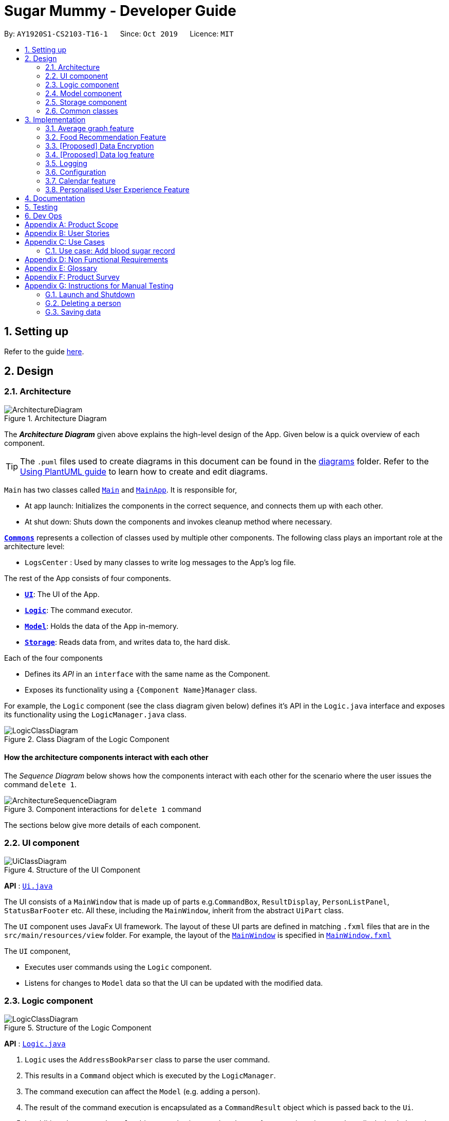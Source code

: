 = Sugar Mummy - Developer Guide
:site-section: DeveloperGuide
:toc:
:toc-title:
:toc-placement: preamble
:sectnums:
:imagesDir: images
:stylesDir: stylesheets
:xrefstyle: full
ifdef::env-github[]
:tip-caption: :bulb:
:note-caption: :information_source:
:warning-caption: :warning:
endif::[]
:repoURL: https://github.com/se-edu/addressbook-level3/tree/master

By: `AY1920S1-CS2103-T16-1`      Since: `Oct 2019`      Licence: `MIT`

== Setting up

Refer to the guide <<SettingUp#, here>>.

== Design

[[Design-Architecture]]
=== Architecture

.Architecture Diagram
image::ArchitectureDiagram.png[]

The *_Architecture Diagram_* given above explains the high-level design of the App. Given below is a quick overview of each component.

[TIP]
The `.puml` files used to create diagrams in this document can be found in the link:{repoURL}/docs/diagrams/[diagrams] folder.
Refer to the <<UsingPlantUml#, Using PlantUML guide>> to learn how to create and edit diagrams.

`Main` has two classes called link:{repoURL}/src/main/java/seedu/address/Main.java[`Main`] and link:{repoURL}/src/main/java/seedu/address/MainApp.java[`MainApp`]. It is responsible for,

* At app launch: Initializes the components in the correct sequence, and connects them up with each other.
* At shut down: Shuts down the components and invokes cleanup method where necessary.

<<Design-Commons,*`Commons`*>> represents a collection of classes used by multiple other components.
The following class plays an important role at the architecture level:

* `LogsCenter` : Used by many classes to write log messages to the App's log file.

The rest of the App consists of four components.

* <<Design-Ui,*`UI`*>>: The UI of the App.
* <<Design-Logic,*`Logic`*>>: The command executor.
* <<Design-Model,*`Model`*>>: Holds the data of the App in-memory.
* <<Design-Storage,*`Storage`*>>: Reads data from, and writes data to, the hard disk.

Each of the four components

* Defines its _API_ in an `interface` with the same name as the Component.
* Exposes its functionality using a `{Component Name}Manager` class.

For example, the `Logic` component (see the class diagram given below) defines it's API in the `Logic.java` interface and exposes its functionality using the `LogicManager.java` class.

.Class Diagram of the Logic Component
image::LogicClassDiagram.png[]

[discrete]
==== How the architecture components interact with each other

The _Sequence Diagram_ below shows how the components interact with each other for the scenario where the user issues the command `delete 1`.

.Component interactions for `delete 1` command
image::ArchitectureSequenceDiagram.png[]

The sections below give more details of each component.

[[Design-Ui]]
=== UI component

.Structure of the UI Component
image::UiClassDiagram.png[]

*API* : link:{repoURL}/src/main/java/seedu/address/ui/Ui.java[`Ui.java`]

The UI consists of a `MainWindow` that is made up of parts e.g.`CommandBox`, `ResultDisplay`, `PersonListPanel`, `StatusBarFooter` etc. All these, including the `MainWindow`, inherit from the abstract `UiPart` class.

The `UI` component uses JavaFx UI framework. The layout of these UI parts are defined in matching `.fxml` files that are in the `src/main/resources/view` folder. For example, the layout of the link:{repoURL}/src/main/java/seedu/address/ui/MainWindow.java[`MainWindow`] is specified in link:{repoURL}/src/main/resources/view/MainWindow.fxml[`MainWindow.fxml`]

The `UI` component,

* Executes user commands using the `Logic` component.
* Listens for changes to `Model` data so that the UI can be updated with the modified data.

[[Design-Logic]]
=== Logic component

[[fig-LogicClassDiagram]]
.Structure of the Logic Component
image::LogicClassDiagram.png[]

*API* :
link:{repoURL}/src/main/java/seedu/address/logic/Logic.java[`Logic.java`]

.  `Logic` uses the `AddressBookParser` class to parse the user command.
.  This results in a `Command` object which is executed by the `LogicManager`.
.  The command execution can affect the `Model` (e.g. adding a person).
.  The result of the command execution is encapsulated as a `CommandResult` object which is passed back to the `Ui`.
.  In addition, the `CommandResult` object can also instruct the `Ui` to perform certain actions, such as displaying help to the user.

Given below is the Sequence Diagram for interactions within the `Logic` component for the `execute("delete 1")` API call.

.Interactions Inside the Logic Component for the `delete 1` Command
image::DeleteSequenceDiagram.png[]

NOTE: The lifeline for `DeleteCommandParser` should end at the destroy marker (X) but due to a limitation of PlantUML, the lifeline reaches the end of diagram.

[[Design-Model]]
=== Model component

.Structure of the Model Component
image::ModelClassDiagram.png[]

*API* : link:{repoURL}/src/main/java/seedu/address/model/Model.java[`Model.java`]

The `Model`,

* stores a `UserPref` object that represents the user's preferences.
* stores the Address Book data.
* exposes an unmodifiable `ObservableList<Person>` that can be 'observed' e.g. the UI can be bound to this list so that the UI automatically updates when the data in the list change.
* does not depend on any of the other three components.

[NOTE]
As a more OOP model, we can store a `Tag` list in `Address Book`, which `Person` can reference. This would allow `Address Book` to only require one `Tag` object per unique `Tag`, instead of each `Person` needing their own `Tag` object. An example of how such a model may look like is given below. +
 +
image:BetterModelClassDiagram.png[]

[[Design-Storage]]
=== Storage component

.Structure of the Storage Component
image::StorageClassDiagram.png[]

*API* : link:{repoURL}/src/main/java/seedu/address/storage/Storage.java[`Storage.java`]

The `Storage` component,

* can save `UserPref` objects in json format and read it back.
* can save the Address Book data in json format and read it back.

[[Design-Commons]]
=== Common classes

Classes used by multiple components are in the `seedu.addressbook.commons` package.

== Implementation

This section describes some noteworthy details on how certain features are implemented.

=== Average graph feature

The average graph shows how the average blood sugar level or weight of users change over time.
Daily, weekly, monthly average are supported.

==== Implementation

The average graph is implemented by `AverageMap` and the average values are stored
internally as `internalAverageMap`. Additionally, it implements the following method:

* `AverageMap#calculateAverage()` - calculates and stores the average values needed by the user.
* `AverageMap#asUnmodifiableObservableMap()` - returns an read only version of `internalAverageMap`.


These operations are exposed in the `Model` interface as `Model#calculateAverageMap()` and
`Model#getAverageMap()` respectively.

Below is an example usage scenario and how average graph is created.

Step 1. The user launches the application for the first time. The `AverageMap` will be
initialized and `internalAverageMap` will be empty.

Step 2. The user enters `average a/daily rt/bloodsugar` in SugarMummy to get daily average blood sugar.
The average command then call for `Model#calculateAverageMap()` which updates the `internalAverageMap` with
new average values.

The following sequence diagram shows how the average operation works:

.Sequence diagram of how average command calculates average values.
image::AverageSequenceDiagram.png[]

NOTE: Step 2a. If the user enters `average a/daily rt/bloodsugar` and there is no data available,
then the command will fail to execute. This step is illustrated in the activity diagram below.

.Activity diagram of user enter an average command.
image::AverageCommandFailureActivityDiagram.png[]

Step 3. `Ui` receives average command result from `LogicManager` and creates a new `AverageGraphPanel`.
It then display the `AverageGraphPanel`.

.Sequence diagram of how `Ui` displays average graph.
image::AverageGraphUiSequenceDiagram.png[]

==== Design Considerations

===== Aspect: Data structure for `internalAverageMap`.

* **Alternative 1 (current choice):** Use `observableMap<LocalDate, Double>` where key is the
time period records are from and value is the average values.
** Pros: Easy to implement.
** Cons: Lower level of abstraction.
* **Alternative 2:** Use `observableList<Average>` where we store each average values in an
`Average` class.
** Pros: Higher level of abstraction.
** Cons: More codes to write.

// tag::recmf[]
=== Food Recommendation Feature
The food recommendation feature externally shows a filtered food list in the form of cards. Internally, it mainly consists of three parts:

* Food Model: holds data for a certain food
* Predicates: indicates the filters that the user wants to apply on partial presentation of the foods
* Unique Food List: holds the collection of all foods

==== Overview
* Internal Data Structure
+
The `UniqueFoodList` is the main model that contains all the foods and interacts with logic and UI. It exposes an
unmodifiable `ObservableList<Food>` that associates the UI display of food recommendations.

image::FoodModelClassDiagram.png[]

* Parsers
** `RecmFoodCommandParser` specifies the filters applied on the food list. Filters are implemented by two `Predicate` and are based on `Flag` and / or `FoodName`.
** `AddFoodCommandParser` specifies and checks each fields of a new input food.

* UI: Two main components are `FoodCard`, which shows the food information, and `FoodFlowPanel`: holds all the cards. It is nested in a `Scrollable` One highlight of the design is the background color usage for food name. Different colors are corresponding to different types of foods.

==== Implementation

The food recommendation mechanism majorly implements the following operations:

* `SugarMummy#recmf()` -- Recommends a list of foods to the user.
* `SugarMummy#sort()` -- Sorts the recommendations in ascending or descending order in terms of food name or calorie, gi, sugar, and fat values.
* `SugarMummy#addfood()` -- Inputs new foods into the database for future recommendations.

These operations are exposed in the `Model` interface as `Model#updateFilteredFoodList()`, `Model#sortFilteredFoodList()`, `Model#addFood()` respectively.

Given below is an example usage scenario and how the food recommendation mechanism behaves at each step.

Step 1. The user launches the application and enter `recmf` Command for the first time and . The `foodlist.json` storage file will be initialized with the pre-loaded food data from `SampleFoodDataUtil`.

Step 2. The user executes `recmf -f -sv` command. `IsWantedTypePredicate` will be applied on the food list to select specified types.

[NOTE]
If no flag is specified, `RecmFoodCommandParser#getParsedFlags()` will return all flags to show to full content of foods.

Step 3. The user executes `recmf fn/Cherry`. Similar to step 2, `FoodNameContainsKeywordPredicate` will be applied.

Step 4. The user executes `recmf sort/calorie`.

[NOTE]
Collectively, Step 2 to 4 have similar underlying logic implementation and Ui updates. The whole food list wil be iterated through to get a filter or reordered food list.

Step 5. The user feels the database is insufficient and wants to add a new food by executing `addfood (FOOD INFO)`. The `foodlist.json` storage file will be immediately updated if the execution is successful.

* The following sequence diagram shows how the typical food recommendation operation works: `recmf -f fn/Cherry`

image::RecmFoodSequenceDiagram.png[]

[NOTE]
The lifeline for `RecmFoodCommand` should end at the destroy marker (X) but due to a limitation of PlantUML, the lifeline reaches the end of diagram.

* The following activity diagram summarizes what happens when a user executes `addfood` command.

image::AddFoodActivityDiagram.png[]

==== Design Considerations

===== Aspect: How recommendations are presented to user

* **Alternative 1 (current choice):** Shows the user a pane of cards. Different types are indicated by the different background colors of the food names.
** Pros: Easy to implement.
** Cons:
* **Alternative 2:** Use several scrollable horizontal list views to hold different food type.
** Pros:
*** The content is more organized and the user does not need to specify food types in the filter.
*** The food card for different food types can be more targeted. For example, for most proteins, the sugar and gi of value 0 can be omitted while protein values can be added.
** Cons: The operations targeting at the whole list, such as filtering based on food names, need to be applied repeatedly for each food list.

===== Aspect: Data structure to support the recmf command

* **Alternative 1 (current choice):** Use a list to store all the foods
** Pros: The logic can be easily understood.
** Cons:
* **Alternative 2:** Use a map that maps different food types to corresponding food list
** Pros:
** Cons:

===== Aspect: New food data input from user

* **Alternative 1 (current choice):** Require inputs for all fields (e.g. calorie, gi...).
** Pros: It is easy for data manipulation. Specifically, this prevents some foods from permanently having empty fields. Additionally, this may further hinder the data usage for data analysis.
** Cons: Some data may not be currently available while the user still to want to record a new food by simply inputting the food name.
* **Alternative 2: ** Allow temporarily empty fields and use a separate list to hold such incomplete inputs.
** Pros: This provides the user with more freedom and flexibility of entering data.
** Cons: Every change or manipulation on food data needs to be applied on two lists. Transferring data from one list to the other may also be error-prone.

// tag::dataencryption[]

=== [Proposed] Data Encryption

==== Future Development Direction

** Larger database for food recommendations
To increase the usability of food recommendations, it is suggested to have more food data at the beginning instead of depending on user inputs. Ideally, the recommendation data can be connected to online database for dynamic updates while can have local storage for offline operations.

** Diet records and analysis
The current food models can be utilized to help record daily diets. This would allow the user to have an overview of his food consuming statistics. Therefore, some suggestions can be proposed to help diabetes users regulate and plan their diets.
// end::recmf[]

//tag::datalogDG[]
=== [Proposed] Data log feature
==== Proposed Implementation
The multi-record data logging mechanism is facilitated by a new Record package containing  BloodSugar and Bmi classes that extend an abstract Record class. Add, list and delete command classes and parsers are modified to accommodate multiple record types. Multi-record data is stored internally as a recordList where members are Records.

It implements the following operations:
* `Model#addRecord()` — Adds a record to the record list. 
* `Model#deleteRecord()` — Deletes a record from the record list. 
* `Model#getUniqueRecordListObject()` — Retrieves all records in record list. 
These operations are exposed in the `Model` interface as `Model#addRecord()`, `Model#deleteRecord()` and `Model#getUniqueRecordListObject()` respectively.
Given below is an example usage scenario and how the data log feature behaves at each step.
Step 1. The user launches the application for the first time. If `recordList.json` is not found in `/data`, a `recordList.json` will be produced from `SampleRecordDataUtil#getSampleRecords()`. Otherwise, the recordList will be loaded from `recordList.json` using `UniqueRecordList#setRecord(<List>)` and checked for inconsistencies e.g. missing fields, invalid fields. If invalid fields or missing consequential fields that must be used (e.g. `BloodSugar`’s `Concentration` field is consequential while its `Height` and `Weight` fields are not) are detected, an Exception is thrown and `recordList.json` start from scratch. Otherwise, inconsequential fields will be automatically repopulated on saving to the `recordList.json` in any command.

Step 2. The user executes list command to list all records. `Model#getUniqueRecordListObject()` is called and `DisplayPaneType` is set to LIST. `MainDisplayPane#get()` determines the type of window to show based on `DisplayPaneType`. A new `RecordListPanel` is created and populates each `ListViewCell` with `BloodSugarRecordCard` and `BmiRecordCard`. Data used to populate the `RecordCards` is passed in through `RecordListPanel`’s constructor, as an `ObservableList` containing `BloodSugar` and `Bmi` objects.

Step 3. The user executes `add rt/BMI h/1 w/1 dt/2019-09-09 12:12` command to create a `Bmi` record with height 1, weight 1 at date 2019-09-09 and time 12:12. The add command is first parsed by `AddressBookParser` then parsed by `AddCommandParser`. In `AddCommandParser`, we first parse for standard `Record`-class-level field like `DateTime` before parsing for the relevant `Bmi`-related CLI-arguments defined in `CliSyntax`. Individual field parsing is done inside `ParserUtil`. Either a complete `BloodSugar` or `Bmi` Object is returned otherwise a `ParseException` will be thrown. Note that `BloodSugar` and `Bmi` Objects are `Record` Objects. In `AddCommand`, this `Record` Object is first checked against the model whether the model contains such a `Record` (defined as same date time in `Record.java`). If there is no duplicate, it is added to the `Model#addRecord()` in turn calling `ModelManager#addRecord()` to call `add()` operation on the list. We reuse similar code to step 2 to display the result of the add.

image::AddSequenceDiagram.png[]

Step 4. The user now decides that adding the record was a mistake, and decides to delete that record. The delete command is first parsed by `AddressBookParser` then parsed by `DeleteCommandParser`. In `DeleteCommandParser`, we use `ParseUtil` to check whether the index is a positive number, otherwise a `ParseException` will be thrown. `DeleteCommand` receives the positive index and checks whether the positive index indexes a record. `DeleteCommand` will call `Model#deleteRecord()`, which will call `Model#deleteRecord()` and call `ModelManager#deleteRecord()` performing a `remove()` operation on the list.

Step 5. After command has executed in `LogicManager`, we attempt to write the recordList in memory to `recordList.json` on disk using `Storage#saveRecordList()`. The command result is returned to `MainWindow` which calls `MainDisplayPane` in step 2 using `MainWindow#switchToMainDisplayPane()`. This lists out the updated record list in the UI (step 2).


==== Design Considerations
==== Aspect: Commands and parsers implementation
* **Alternative 1 (current choice):** Parse for new record type X within existing add, list, delete commands and their parsers
** Pros: Easy to implement as long as record type X inherits from Record. AddCommand, ListCommand and DeleteCommand classes remain very similar to their original implementations. 
** Cons: Harder to debug when parsing fails because XCommandParser classes are responsible for checking for presence of multiple fields of multiple record types. Parsing may become complicated if the order of parsing fields becomes important. 
* **Alternative 2:** Create separate AddX, ListX, DeleteX, AddXParser, ListXParser, DeleteXParser for each new record type X introduced
** Pros: Each parser is responsible for parsing only record type X’s fields. This narrows down the scope of debugging should parsing fail. 
** Cons: Accommodating a new record type involves creating at least 6 additional classes just for operations on data classes. Data classes required to represent the data include: Bmi class with Height and Weight class. 

==== Aspect: Data Structure for managing multiple record types
* **Alternative 1 (current choice):** Use a single list to store multiple record types.

** Pros: Easy for new Computer Science student undergraduates to understand, who are likely to be the new incoming developers of our project. Simpler to implement.

** Cons: Must conduct type checks when retrieving from list. When a new record type is added, all type checks in different places must be updated. 
* **Alternative 2:** Use separate lists to store different record types.
** Pros: Do not need to perform type checks when retrieving from list. 
** Cons: Listing all records together becomes difficult, must build a new list from all separate lists. Each class must reference a different kind of list.
//end::datalogDG[]

=== Logging

We are using `java.util.logging` package for logging. The `LogsCenter` class is used to manage the logging levels and logging destinations.

* The logging level can be controlled using the `logLevel` setting in the configuration file (See <<Implementation-Configuration>>)
* The `Logger` for a class can be obtained using `LogsCenter.getLogger(Class)` which will log messages according to the specified logging level
* Currently log messages are output through: `Console` and to a `.log` file.

*Logging Levels*

* `SEVERE` : Critical problem detected which may possibly cause the termination of the application
* `WARNING` : Can continue, but with caution
* `INFO` : Information showing the noteworthy actions by the App
* `FINE` : Details that is not usually noteworthy but may be useful in debugging e.g. print the actual list instead of just its size

[[Implementation-Configuration]]
=== Configuration

Certain properties of the application can be controlled (e.g user prefs file location, logging level) through the configuration file (default: `config.json`).

=== Calendar feature
==== Implementation

The calendar feature works along with a scheduler. Calendar stores internally a `calendarEntries` list and a `pastReminders` list.
Calendar entries consists of reminders and events. Past reminders list is dynamically determined by time and all reminders in this
list is shown to the user. The scheduler acts as a wrapper for the Java ScheduledExecutorService, which updates past reminder list at specific time.
See the class diagram below for calendar related classes.

image:CalendarClassDiagram.png[width=75%]

The following activity diagram shows how event command and scheduler works:

image:CalendarActivityDiagram.png[width=90%]

It implements the following operations:

* 'Calendar#addCalendarEntry' -- Adds a new calendar entry to the calendar.
* 'Calendar#addPastReminder' -- Adds a reminder to the past reminders list.
* 'Calendar#getCalendarEntryList' -- Gets a list of calendar entries.
* 'Calendar#getPastReminderList' -- Gets a list of past reminders.
* 'Calendar#schedule' -- Schedules a series of upcoming reminders.

These operations are exposed in the `Model` interface as `Model#addCalendarEntry()`, `Model#addPastReminder()`,
 `Model#getFilteredCalendarEntryList()`, `Model#getPastReminderList` and `Model#schedule` respectively.

Given below is an example usage scenario and how the calendar behaves at each step.

Step 1. The user launches the application for the first time on Dec 14 2019 09:00(local time). The `Calendar` will be initialized with the initial calendar state, which includes an empty calendar
entry list and an empty past reminder list.

Step 2. The user executes `reminder d/insulin injection dt/2019-12-14 17:30 r/daily` command to add a new reminder of 'insulin inject' at 17:30 every day. The `reminder` command calls `Model#addCalendarEntry()`,
causing the modified state of the calendar after the reminder command executes to be saved in the `calendarEntries` list. Subsequently, it calls `Model#schedule()` which forces the scheduler to update the upcoming
reminders.

Step 3. The user executes `event d/meeting dt/2019-12-14 14:30 tp/00:30` command to add an new event with an auto reminder scheduled 30 minutes
before the event. It calls `Model#addCalendarEntry()`, causing a new event as well as a new reminder saved in the `calendarEntries` list. Subsequently, it calls `Model#schedule()` which forces the scheduler to
update the upcoming reminders.

[NOTE]
If an event or reminder command fails its execution, it will not call `Model#addCalendarEntry()`, so the calendar state will not be saved into the `calendarEntryList`.

Step 4. At 14:00, a scheduled task is executed to call `Model#addPastReminder()` and it adds the dinner event reminder to the `pastReminders` list.

Step 5. At 17:30, a scheduled task is executed to call `Model#addPastReminder()` and it adds the dinner event reminder to the `pastReminders` list.

The following sequence diagram shows how a single `reminder` command works:
image:CalendarSequenceDiagram.png[]

==== Design Considerations

===== Aspect: How scheduler updates upcoming reminders

* **Alternative 1 (current choice):** Cancels all scheduled reminders and reschedule according to the updated reminder entries.
** Pros: Easy to implement.
** Cons: May have performance issues in terms of time.
* **Alternative 2:** Updates scheduled reminders according to the newly added reminder.
** Pros: Will has less repeated work.
** Cons: More work to do on deciding which tasks to cancel.

===== Aspect: Period of updating scheduler.

* **Alternative 1 (current choice):** Updates scheduler at 23:59(local time) every day.
** Pros: Easy to implement.
** Cons: May have a large number of scheduled tasks which will not be executed before the applicaion is closed.
* **Alternative 2:** Updates scheduler every hour.
** Pros: More flexible scheduling without concerning date and less scheduled tasks.
** Cons: May cause overhead due to frequently updating.

=== Personalised User Experience Feature

To personalise the diabetic user’s the experience in using the SugarMummy app, several sub-features are used,
including:

* Addition, editing and clearing of the user’s biography
* Customisation of font and `background` colour, with the ability to set as `background` image for `background` as well.
* Display of motivational quotes for the user (initialisation phase; in progress)
* `Achievements` to be shown to the user upon achieving a milestone.

==== Overview
* The `User` class is used to represent a diabetic user. A diabetic user is composed of the `Name`, `ProfileDesc`,
`DisplayPicPath`, `Nric`, `Gender`, `Phone`, `MedicalCondition`, `Address`, `Goal` and `OtherBioInfo` classes.
* A `User` is currently defined to be able to have more than one `Phone`, `MedicalCondition` and `Goal`. As such,
these classes inherit the `ListableField` Interface.
* The structure of a `User` and its interactions are shown as follows:

image::UserModelClassDiagram.png[]


* A `User` implements `ListableField` by storing them in a java `List`.
* A `User` that is created is added to a `UserList`. Although not more than one `User` can be added in current versions
so as to enhance personalisation for the, future developers may decide to repurpose the app to allow more users, and
their corresponding biographies represented by the `bio` fields, to the `UserList`.
* Other personalisation features such as `fontcolour`, `background` and `achievements` are currently represented by
independent classes `Colour`, `Background` and `Achievement` respectively on their own, representing the model as their
name describes.
* The `Colour` feature allows for either enumeration of colour names or hexadecimal colour codes to be used to set
colour. `Background` is associated to `Colour` as an argument for `Background` could simply be a colour. It depends on
the static method isValid`Colour`(String test) method to determine if it’s argument is a `Colour`
* The `AddBioParser` and `EditBioParser` is currently used to parse command arguments given by the user and allows
adding of specific biography fields, whereas the `FontColour` and `Background` parsers are used to parse arguments for
other personalisation features for font colours and `background` respectively.
* The `Ui` for personalisation is separated into distinct parts. `User`’s biography information and achievements page
are components on their own in the `Ui`’s `MainDisplayPane` – switched when required, whereas `background` and
`fontcolour` do not have a designated `Ui` window, but instead changes the attributes for the entire application by
modifying the CSS file used itself.
* All command words in this program, not restricted to this feature alone, are not case sensitive and implemented under
`SugarMummyParser`.

==== Implementation
===== Biography
The biography feature is supported by the `addbio`, `editbio` and `clrbio` commands. Each command adheres to the main
flow of information used by this application. In other words, when a command is received, the command is first parsed
by `SugarMummyParser`, and to individual parsers where required, before return a `Command` object. The `Command` object
is then executed by `Logic`, during which it updates `Model`, and after which Storage is updated `Logic`, before the
feedback from the ``CommandResult`` returned by the `Command` object is shown to the user back at the `Ui`.

* The following are possible scenarios for each of the following types of command words.

** Scenario 1: User keys in `addbio n/testMinimal p/91234567 e/81234567 /testMedicalCondition`
** Scenario 2: User keys in `editbio p/2/91234567`
** Scenario 3: User keys in `bio`
** Scenario 4: User keys in `clrbio`

* In all scenarios, `SugarMummyParser` responds to the command word via a series of switch cases. As mentioned above,
`addbio` and `editbio` will AddCommandParser and `EditCommandParser` respectively.

* A key difference between the parsers for `addbio` and `editbio` is that the former requires `Name`, `ContactNumber`,
`EmergencyContact`, and `MedicalCondition` to be compulsory whereas `editbio` requires at least one argument denoting
the `User`’s biography field to be changed. Furthermore, `EditCommandParser` determines whether or not subarguments for
fields of `ListableField` type contain the format `INDEX/`, denoting the particular number in the list to be changed.
* `CommandParser` then  returns an `AddBioCommand` object that stores the `User` to be created. `EditCommandParser` on
the other hand creates an `EditBioCommand` object that stores an `EditedUserDescription` containing information on which
fields are edited to be edited. A `List` of `HashMaps` that maps indexes to `ListableField`s is usedin
`EditedUserDescription` to denote changes to be made within each `ListableField`. When executed by `Logic` afterwards,
the `AddBioCommand` creates the `User` to be stored in model whereas the `EditBioCommand` creates a new `User` based on
information in `EditedUserDescription`. A `UserList` is used in the `Model` to store Users. At any point of time when a
user attempts to access biography information, `Logic` accesses the `UserList` from `Model` to display information. In
order to be able to display the same information upon startup, `Logic` saves this `UserList` to the storage after
execution of each command.
* For the `bio` and `clrbio` commands, the implementations are relatively more straightforward. A BioCommand returned by
`SugarMummyParser` simply overrides the `getDisplayPaneType()` of the `Command` object (that each `Command` object
contains) so that back at `Ui`, `Ui` knows to display the `BioPane` of the `Ui` in the `MainDisplayPane` part of the
window. This is also done for all other biography-related commands so after each biography-related command, the
`BioPane` is displayed.  A `DisplayPane` is stored in the form of an enumeration as the type of display would be
predefined to all it’s accessors. The `ClearBioCommand` simply clears the `UserList` stored in the model upon execution.
* In the cases of `bio` and `clrbio` commands, `SugarMummyParser` requires non-null arguments just as it does for other
single-word commands such as `exit`.
* Each `Command` returns a ``CommandResult`` to logic containing feedback to be displayed to the user. Any exception
that is thrown to the user is caught back at `Ui` `Ui`. Feedback is displayed to the user using the `ResultsDisplayPane`.
The display of user biography is implemented using JavaFX `TableView`. If the `DisplayPicPath` of a `User` is unchanged,
the `Ui` does not reload the image, so as to optimise performance of the program. If an entire pane is left unchanged,
the pane is not reloaded, even upon execution of commands that are used to display the pane, unless explicitly indicated
in the `getNewPaneIsToBeCreated()` method of the. `Command`. Caching is implemented using a `HashMap` that maps
`DisplayPane` enumerations to the corresponding `UiPart` representing the respective pane.
* An illustration of how the information flows for the `editbio` command (Scenario 2) is shown as follows:

image::EditBioSequenceDiagram.png[]

* The rest of the biography commands follow a similar logic, with key differences in the parser and command steps as
described above.  Validation within parsers are done via the `ParserUtil` class.

===== Aesthetics
The aesthetics aspects of the application help to support the feature of personalised user experience and are
implemented using the command words “`fontcolour`” and “`background`” respectively.

* Possible valid usages are as follows:
** Scenario 1: User keys in `fontcolour`
** Scenario 2: User keys in `fontcolour white`
** Scenario 3: User keys in `fontcolour #FFFF00`
** Scenario 4: User keys in `bg`
** Scenario 5: User keys in `bg #000000`
** Scenario 6: User keys in `bg blue`
** Scenario 7: User keys in `bg /Users/John/displayPicture.jpg s/cover`
** Scenario 8: User keys in `bg r/no-repeat`

* As mentioned above, `Colour` and `Background` are independent classes, and `Colour` makes use of enumerations of
colour codes and colour names to determine validity of the colours.
* Upon receival of the command “`fontcolour`”, if `fontcolour` has no arguments (checked by `FontColourParser`), a new
`FontColourCommand` with no arguments is returned, and upon execution return a `CommandResult` that shows the existing
font used via access of `Model` (logic is similar to the ones for biography) Otherwise if arguments are received,
validity of the arguments is checked against, and if the colour is a valid `Colour`, it is set in `Model` and saved to
Storage. `FontColourCommand` overrides the `getDisplayPane()` to return the `DisplayPane.COLOUR` enumeration. i.e. the
`MainDisplayPane` is unchanged in `Ui`, and only font colours change.
* `Background` on the other hand, checks for additional possible arguments. First of all, as observed in Scenarios 6
and 7, an argument could either represent a `Colour` or a path leading to an image to be used to set the background
picture (this is similar to the `DisplayPicPath` of `bio` field). Thus, `BackgroundParser` first determines if the
argument received is a colour. If so it returns a `BackgroundCommand` storing a `Background` that has a `background`
colour attribute. Otherwise, it checks, via `ParserUtil` , whether or not the argument before valid prefixes (preamble)
is a valid file path. If so, a `Background` that has a `backgroundPicPath` attribute is used to create the
`BackgroundCommand`. Otherwise a parse exception is returned. Possible arguments that a `background` command can have
include the size and repeat feature, corresponding to CSS `background` attributes. In current versions of the program,
the program allows for fixed constants of this features to be used, that are stored in `Background`ImageArgs class and
used by the `Background` model for validation. `Background``Command` overrides the `getDisplayPane()` to return
`DisplayPane.BACKGROUND` enumeration. i.e. the `MainDisplayPane` is unchanged in `Ui`, and only the `background`
changes. Similar to font colour, the command word on its own simply displays to the user current `background` settings.

* An illustration of the logic for handling a `background` command is shown as follows:

image::BackgroundActivityDiagram.png[]

* For both `fontcolour` and `background` commands, the StyleManager class of `Ui` is used to set the user’s intention of
`fontcolour` and `background` (if parsing is successful). The way StyleManager sets the `background` is by making a copy
of the existing StyleSheet used, modifying the required fields and setting it to the StyleSheets of the scene, internally.
* Perhaps an interesting area of the `Colour` and `Background` commands in more recent updates would include
implementation using command composition.
* The driving factor that fueled this is the need to ensure the `Fontcolour` and `Background` do not have colours that are
too similar (or otherwise the text could get difficult or impossible to see).
* This above-mentioned checking was implemented by Summing square of the differences in red, green and blue channels'
values between the `Colour` of the `Fontcolour` and `Background`.
* How then a `Colour` for a `Background` with an image instead of a `Colour` is determined would be by extracting the
`Colour` that appears the most often using the `ImageTester` class.
* An issue that arose in checking for colour differences would be addressing the situation when the user intends to make
changes to a `Fontcolour` that clashes with the `Background` if changed. Take for example a change in `fontcolour`
intended to be changed from white to black, with a background that is curently _already_ black. The system would not have
allowed changes of the text from white to black because of the background's black colour and would have suggested to
change the background first. The background is required to be changed to something much lighter so that the background can
be set to black. However, if the background cannot be changed to something that is lighter than it's current colour but
yet dark enough not to clash with the current background colour, then the user could find it hard to switch to the new
colours without going through a series of specific steps that would not cause colour clash.
* Command composition allows the `background` and `fontcolour` commands to be combined such that the user is able to
set both the `background` and `fontcolour` simultaneously, and as such colour comparison is made solely between the
new colours entered rather than any of the current colours.
* How it works is that `BackgroundParser` parses for `fontcolour/` and its arguments while `FontColourParser` parses for
`bg/` and its arguments. Any of these prefixes observed will result in the Parser generating a `FontColourCommand` and
\`BackgroundColourCommand` respectively. `BackgroundParser` then returns a `BackgroundColourCommand` that has a
`FontColourCommand` _stored_ in it and vice versa. When `Logic` executes `BackgroundCommand`, for instance,
`BackgroundCommand` executes the `FontColourCommand` stored in it as well. The necessary adjustments are made to model
accordingly and the feedback to users from both commands will be returned to the user.
* The idea of a command running another command allows commands such as `bg black fontcolour/red` to be entered by the
user. Modified methods in the `ArgumentMultimap` class of the `logic` package also allows the program to ensure that
the user does not entert multiple arguments of the same type at once eg. disallowing `bg black fontcolour/red
fontcolor/yellow`.

===== Achievements

* A diabetic user’s `Achievements` is supported by the `achvm` command, that displays the list of user’s achievements.
Similar to how `bio` is implemented, `SugarMummyParser` returns an `AchievementsCommand` that overrides the
`getDisplayPane()` method to return  `DisplayPane.ACHVM` – such that `Ui` of `Ui` sets the children of the
`MainDisplayPane` node to be the `AchievementsPane`. Each `Achievement` is represented using an `ImageView` in JavaFX
`TilePane` so that all images are of the same size.
* An `Achievement` is implemented as an abstract class in the `Model` package. Each achievement contains attributes that
define the `Achievement` such as its `title` and `description` which specifies the requirements needed to attain it.
A significant attribute of the `Achievement` class is it's three states - `Achieved`, `Yet to Achieve` and `Previously
Achieved`. Another would be the `level` of the achievement (eg. `Bronze`, `Silver`, `Gold` etc.)
* Current `Achievement` objects have `recordType` `Bmi` and `BloodSugar`, with corresponding interfaces that represent
the `Achievement` for its `RecordType`. Specific classes inherit the `Bmi` and `BloodSugar` interfaces while extending
the `Achievement` abstract class to specify defining attributes and methods.
* When the program starts, an `AchievementsMap` containing the list of all `Achievement` objects that the program has is
created in the `model` of the program. All `Achievement` objects are initially all at the state of `Yet to Achieve`.
Thereafter, the `AchievementStateProcessor` class is called, which iterates through the list of all `Record` elements
stored in `model`.
* For each `RecordType` and `Level` of `Achievement`, the `AchievementStateProcessor` class checks whether the records
fulfils the requirements for a predefined number of consecutive days. Requirements are in turn termined by the
`MAXIMUM` and `MINIMUM` values stored in the interfaces of the `Achievement` class. State changes are made to the
`Achievement` class if requirements are fulfilled (eg. if the number of requirements of a `RecordType` for `Gold` are met,
then the `Achievement` of `level` `Gold` and of that particular `RecordType` would have it's state updated to reflect
that change. This is accomplised using methods such as the `promote` and `demote` in the `AchievementStateProcessor`).
* In order to determine whether requirements are fulfilled, interaction with not only the `RecordType` is implemented,
but also the methods of the `Average` feature (to obtain daily averages of record types before comparing them).
* A notable aspect of the implementation is the reversal of `level` from high to low level. This is such that if a
higher-level `Achievement` has been achieved, lower levels of achievement would also have been attained. In such cases,
the program automatically sets lower levels of `Achievement` to be achieved without having to iterate through the rest
of the `Record` elements in the `RecordList`.
* Thereafter, for each addition and removal of `Record` elements, the same process described above is used to update the
`AchievementsMap`, that maps `RecordType` to an `AchievementsList` of `Achievement` elements.
* When the `achvm` command is received by the program, this `AchievementsMap` is simply retrieved from `Model` to
`Logic`and the corresponding images representing the `Achievement` objects in the list, with their `State` values,
and attributes are presented to the user via the `MainDisplayPane` of the `MainWindow`.
* If the `AchievementsList` happens to be unchanged since the last time the pane is loaded in the same session, the pane
is not reload so as to optimise performance of the program and minimise unnecessary access and loading of images.

===== Motivation

* Motivational aspects of the application are supported using motivational quotes.
* Each motivational quote exists as a `String` in an unmodifiable `List` of tthe class `MotivationalQuotes`.
* The `List` of quotes (collated from different sources but modified to have the same formats) are initialised to be part
of the `model` when the program first starts up.
* Upon initialisation of the program, the `MotivationalQuotesLabel.fxml` file is referenced via its corresponding class.
* Retrieval of the `List` of motivational quotes is done via `Logic` which accesses the `List` of motivational quotes in
`ModelManager`.
* A quote is randomly selected and then displayed to the user via the program's user interface.

==== Design Considerations

===== Number of Users
* It could be argued that multiple user support is not required and thus a `UserList` should not be used to store data.
However, the intention is to leave it open to future developers to decide on whether to include multiple user support
for the application, as the choice of a fully personalised experience for diabetic patients versus functionality for
multiple users (having diabetes and using the same app), as well as the possibilities of such scenarios are debatable.
Furthermore, our user stories appear to suggest the desire for a more personalised application.
* In the strict case of single-user support that leaves the app less open to such modification, the alternative would be
to simply implement and store the `User` in `Model`, rather than the `UserList`.

===== `Background` Sub-Argument Values
* The use of `enum` is a possibility to implement `static final background` sub-argument values (eg, `auto` of attribute
`background` size). However considerations that eventually led against this idea included the possibility of values that
are not in proper `String` format that may not be able to be directly enumerated (leading to the required use of
additional lengthy switch cases). Additionally other `background` fields may be added by future developers  and it would
be more concise to have them all in a single class rather than as separate enumerations.

===== `Command` Classification
* It is possible to separate the commands for  `fontcolour` and `background` into different commands (eg. addfontcolour,
editfontcolour, showfontcolour, `clrfontcolour`). However, this is likely unnecessary as this will not only require the
end user to type more words, but also introduce redundancy (eg. ``clrfontcolour`` could simply be `fontcolour` black and
this is not hard to achieve the same effects as `clrfontcolour`, which also adds a restrictive definition on what the
default colour to the user upon clearing settings should be).

===== Modification of Application Style Dynamically
* An alternative idea to achieving font colours and backgrounds throughout the entire app was to visit each child node
recursively and set the colours and backgrounds if the nodes are of specific instances with these attributes (eg.
`Label` which has textfill attribute). However this idea was quickly aborted as the `TableView` implemented only renders
headers after the scene has been set and to include such a case in thet recursive solution adds significant complexity
to the program on top of the possibility of severely breaking abstraction.

===== Use of `Label` instead of `TextArea` Nodes
* The `ResultDisplay` was originally implanted as a `TextArea` but was eventually replaced with a `Label` which achieves
similarly results. The reasoning for this change was the inability to or difficulty in setting the `background` of
`TextArea`, even via CSS. A `Label` serves as a perfect alternative since in the case both are non-editable to the user.

===== Restricting User Modification of Motivational Quotes
* The user is specifically designed to have no access in modifying the list as that would not only have taken away the
element of surprise but defeat the purpose of motivating the user one step at a time.
* Additionally, no additional commands for switching quotes are implemented as the user may simply restart the
application to generate a new `MotivationalQuote` out of the 600+ that are currently available.
* Future developers may decide to add more quotes, or implement the capability for users to add or modify them, but at
the moment we believe modification would be unnecessary as user-defined fields may also be achieved via other existing
features such as those in the biography. A user may furthermore add to quotes that may turn out to be discouraging
without knowing it, or accidentally delete quotes from the list unintentionally, making the user experience of the
feature much less deterministic.
* Daily motivational quotes were replaced with motivational quotes that change every time the application is restarted
as not only does it increase ease of testability, but also allows the user to encounter something different each time
the application is opened. Given the minimal ability intended for the user to modify the quotes, it is perhaps
important that a user who may not like what he is seeing on screen, or simply wishes to see something different. does
not have to wait till the end of the day in order for a change in quote to be observed.

==== Achievement Measures and Criteria
* It was difficult to define what a user needs to 'achieve' before he or she gets an achievement.
* The basic idea was to allow for different achievement levels which was eventually implemented. However, marking of the
boundaries of when a user attains an `Achievement` was debatable and could still be amongst developers.
* An initial consideration was to award users achievements based on the average of the data in their health records.
In other words, take the average of all data within a specific time period and award the achievement if the data within
that time period matches the requirement. However a major flaw with this idea was how users would eventually be able to
'cheat' - by minimising the number of days during which records are entered, and only recording data when results are
desirable. The other issue was the duration during which the average was determined. Suppose an achievement may be
attained by the user upon meeting requirements based on data over a year on _average_. This means that a user could
enter a record that meets the requirements in year 1, and then one year later enter another record that meets the
requirements. By this definition of achievements, the user could have received the achievement even though the records
may not have met requirements for the majority of year (especially for records that were not keyed in).
* Thus, user's achievements were defined by the actual duration during which they met requirements, and furthermore
for _consecutive_ number of days. i.e. streak
* This ensures that the user is incentivised not only to achieve good records (and in the process improve his or her
health), but also acquire a good habit of keying in and storing records.

==== Saving of user's preferred themes: `[coming in v2.0]`

This feature has not currently been implemented, but could possibly be implemented using the
`StyleManager` class, which processes users' `background` and `fontColour`. A list could be used to save an
archive of users' preferred themes during that session. Adding, editing and deletion could be accomplished using `List`
methods. A `HashMap` could also be used such that the user can self-define names for each of the themes. A variable
would serve as a current pointer to determine the current theme the user is using. A change in theme could be achieved
by updating the pointer and / or the `HashMap`, if any is implemented. If the user does not have any themes,
then default aesthetics would be loaded, or if there is at least one saved settings (as there is in this current version
of the application), the users' preferences' in those settings would be loaded. Upon termination of the program, the
contents of the list could be saved to a JsonStorage file.

==== Displaying of cartoon avatar that represents the user: `[coming in v2.0]`

This feature has yet to be implemented but could possibly be implemented using a class / method that interacts with the
user's `RecordList`. A larger BMI of the user could be represented by a figure with a wider profile while a smaller BMI
could lead to the avatar being represented otherwise. Users could also have the option to enable and disable this feature.
This dynamically changing avatar could be achieved by combining shapes that change according to the values in `ReordList`,
or by using an existing library that allows for this.

==== Follow up on user's goals: `[coming in v2.0]`

This feature has yet to be implemented but could possibly be implemented by first parsing the input which the user has
entered for the Goals field. If recognised in the correct format, the program can automatically store the recognised
fields in an array and Json file. As the days progress, the program automatically checks on the user's progress by
analysing data in the user's `RecordList, and gives timely feedback to the user by using the `LocalDate` java class to
check how close users are to the goal as well as encourage them to set more realistic targets as time passes by. For
instance, the program may display a new alert-box like window via the `UI` indicating to user 'good job' for perhaps
being 'halfway there' in attaining set goals. This feature may also implement some methods from the `Reminder`feature so
a goal can be automatically be reminded about at specific time intervals as desired by the user.

== Documentation

Refer to the guide <<Documentation#, here>>.

== Testing

Refer to the guide <<Testing#, here>>.

== Dev Ops

Refer to the guide <<DevOps#, here>>.

//tag::productScope[]
[appendix]
== Product Scope

*Target user profile*:

* diagnosed with type 2 diabetes
* consults a professional health practitioner
* has a need to manage a significant number of health-related records and tasks
* is diligent in immediately recording events but subsequently forgets events
* wants to gain a deeper understanding of his/her condition
* is struggling with obesity and lack of sleep
* is motivated by challenges
* enjoys a personalised experience
* needs to know his/her effectiveness in managing diabetes at a glance
* prefer desktop apps over other types
* can type fast
* reads and writes competently in English
* prefers typing over mouse input
* is reasonably comfortable using CLI apps

*Value proposition*: convenient all-in-one app for effectively managing diabetes that is faster than a typical mouse/GUI driven app
//end::productScope[]

[appendix]
== User Stories

Priorities: High (must have) - `* * \*`, Medium (nice to have) - `* \*`, Low (unlikely to have) - `*`

[width="90%",cols="20%,<25%,<25%,<30%",options="header",]
|=======================================================================
|Priority |As a ... |I want to ... |So that I can...
|`* * *` |diabetic patient who has different options on medical care |know exactly how much I am spending on medication
and consultation |know which hospitals to seek medical care from

|`* * *` |very busy diabetic |use a flexible calendar system that can account for updates | easily make changes to
appointments that I have to change often due to other commitments

|`* * *` |diabetic |keep track of my medical expenses |better manage my finance

|`* * *` |person who likes numbers |see summary statistics |better track my progress


|`* * *` |diabetic |get an overview of my dieting/exercising data regularly |save time because I am working 9-5


|`* * *` |forgetful diabetic |be reminded to attend my medical appointments |know how well my existing measures work

|`* * *` |patient who has recently been diagnosed of diabetes |be informed when I eat food with high sugar content |live
better and reduce the chances of further health deterioration

|`* * *` |lazy diabetic |have reminders for exercising |force myself to work out.

|`* * *` |busy diabetic |be reminded on when to refill / stock up on insulin|

|`* * *` |diabetic |see graphic data summary |minimise the need to read long paragraphs

|`* * *` |diabetic patient who has just been recently diagnosed |have some motivation and reminders on my diet |reduce
my struggles of cutting down on meals or even exercise that is really tough for me

|`* * *` |diabetic |automatically calculate my daily sugar/carb intake |eliminate the trouble to search for the levels
of sugar content in the food I eat everyday.

|`* * *` |diabetic who values my punctuality |adhere to my appointment timings |uphold my principles and take
responsibility of my own health by not missing my appointments.

|`* * *` |diabetic |reminded to take my insulin regularly|

|`* * *` |diabetic |be able to track my sugar levels|

|`* * *` |task-oriented diabetic patient |have a goal to work towards or a challenge to work on everyday |have a
sense of direction in what I can do to improve my health

|`* *` |caretaker of an elderly patient with diabetes whose family members are busy working |reliable app to keep
track of all the patients' activities |can answer to the family members who have entrusted unto me this responsibility
of care

|`* *` |busy person |be able to easily sort and prioritize my tasks |better manage my time

|`* *` |diabetic patient who is often being referred to new doctors at different specialist clinics every now and then
|be able to be able to export all my records and activities at once |rule out the possibility of missing any information
during the registration process at a new clinic/ hospital I am visiting

|`* *` |family member of a diabetic |prioritize my tasks |be immediately contactable if my family member has an
emergency situation that requires urgent medical attention

|`* *` |diabetic |have a customisable app with avatars and different backgrounds |enjoy a personalised experience

|`* *` |lazy and obese individual |be motivated constantly to exercise |stop procrastinating

|`* *` |forgetful diabetics patient |have a record of my doctors' advice for each medical appointment and prescription
directions |better understand the steps that I can take to improve my condition until the next consultation

|`* *` |achievement-oriented diabetic | view the achievements and progress I have made on food intake |remain motivated
to keep my streak on good habits going

|`* *` |paranoid diabetic who values privacy |secure/encrypt my health data and other private contact details |protect
my data

|`* *` |diabetic patient with a family |have a user-friendly app that helps me manage my medical data and appointments
on my own |free the burden I have on my family

|`* *` |diabetic patient with a family |have a user-friendly app with natural commands that helps me manage my medical
data and appointments on my own |free the burden I have on my family

|`*` |diabetic patient in a community of diabetic patients |have a standardised means of comparing our activities via a
social network | learn from my peers, encourage and be encouraged through this difficult journey.

|`*` |careless user  |undo my most recent actions |easily make necessary amendments and input the correct commands

|`*` |a diabetic patient who has many medical receipts - and is not very good at mathematics |have a simple calculator
that is always easily accessible |instantly calculate all my medical costs when needed

|`*` |an obese working adult at high risk of diabetes |start monitoring my diet |minimise my risk of having diabetes

|`*` |medical consultant |export my patient's health data  |save my time
|=======================================================================
//tag::useCases[]
[appendix]
== Use Cases

(For all use cases below, the *System* is the `Sugar Mummy` and the *Actor* is the `user`, unless specified otherwise)

=== Use case: Add blood sugar record
*MSS*

1.  User requests to add a blood sugar record
2.  System adds the blood sugar record
+
Use case ends.

*Extensions*

[none]
* 1a. The record is incomplete or passed invalid arguments.
+
[none]
** 1a1. System shows an error message.
+
Use case resumes at step 1.

[discrete]
=== Use case: Schedule a medical appointment
*MSS*

1.  User requests to add a medical appointment
2.  System adds the medical appointment
3.  System notifies user of upcoming medical appointment beforehand
4.  User acknowledges the notification and attends medical appointment on schedule
+
Use case ends.

*Extensions*

[none]
* 1a. The appointment is incomplete or passed invalid arguments.
+
[none]
** 1a1. System shows an error message.
+
Use case resumes at step 1.
+
[none]
* 3a. User snoozes the notification.
+
[none]
** 3a1. System waits for snooze time to elapse.
+
Use case resumes at step 3.

[discrete]
=== Use case: Delete blood sugar record
*MSS*

1.  User requests list of blood sugar records
2.  System shows a list of blood sugar records
3.  User requests to delete a specific blood sugar record in the list
4.  System deletes the blood sugar record
+
Use case ends.

*Extensions*

[none]
* 2a. The list is empty.
+
Use case ends.

* 3a. The given index is invalid.
+
[none]
** 3a1. System shows an error message.
+
Use case resumes at step 2.

[discrete]
=== Use case: Recommend diabetes-friendly food
*MSS*

1.  User requests for a diabetes-friendly food item
2.  System shows a diabetes-friendly food item
3.  User likes the recommendation
+
Use case ends.

*Extensions*

[none]
* 3a. User dislikes the recommendation.
+
[none]
** 3a1. User requests for another diabetes-friendly food item
+
Use case resumes at step 2.

[discrete]
=== Use case: Update blood sugar record
*MSS*

1.  User requests list of blood sugar records
2.  System shows a list of blood sugar records
3.  User requests to update a specific blood sugar record in the list
4.  System updates the blood sugar record
+
Use case ends.

*Extensions*

[none]
* 2a. The list is empty.
+
Use case ends.

* 3a. The given index is invalid.
+
[none]
** 3a1. System shows an error message.
+
Use case resumes at step 2.

* 3b. The record is incomplete or passed invalid arguments.
+
[none]
** 3b1. System shows an error message.
+
Use case resumes at step 2.
//end::useCases[]

//tag::nfr[]
[appendix]
== Non Functional Requirements

.  Should work on any <<mainstream-os,mainstream OS>> as long as it has Java `11` or above installed.
.  Should be able to hold up to 1000 health-related records and tasks without a noticeable sluggishness in performance for typical usage.
.  A user with above average typing speed for regular English text (i.e. not code, not system admin commands) should be able to accomplish most of the tasks faster using commands than using the mouse.
.  Third-party frameworks/libraries used should be free, open-source, and have permissive license terms, should not require any installation by the user of this software, and approved by teaching team.
.  Should work without requiring an installer.
.  The software should not depend on your own remote server

[appendix]
//end::nfr[]
== Glossary

[[mainstream-os]] Mainstream OS::
Windows, Linux, Unix, OS-X

[appendix]
== Product Survey

*Product Name*

Author: ...

Pros:

* ...
* ...

Cons:

* ...
* ...

[appendix]
== Instructions for Manual Testing

Given below are instructions to test the app manually.

[NOTE]
These instructions only provide a starting point for testers to work on; testers are expected to do more _exploratory_ testing.

=== Launch and Shutdown

. Initial launch

.. Download the jar file and copy into an empty folder
.. Double-click the jar file +
   Expected: Shows the GUI with a set of sample contacts. The window size may not be optimum.

. Saving window preferences

.. Resize the window to an optimum size. Move the window to a different location. Close the window.
.. Re-launch the app by double-clicking the jar file. +
   Expected: The most recent window size and location is retained.

_{ more test cases ... }_

=== Deleting a person

. Deleting a person while all persons are listed

.. Prerequisites: List all persons using the `list` command. Multiple persons in the list.
.. Test case: `delete 1` +
   Expected: First contact is deleted from the list. Details of the deleted contact shown in the status message. Timestamp in the status bar is updated.
.. Test case: `delete 0` +
   Expected: No person is deleted. Error details shown in the status message. Status bar remains the same.
.. Other incorrect delete commands to try: `delete`, `delete x` (where x is larger than the list size) _{give more}_ +
   Expected: Similar to previous.

_{ more test cases ... }_

=== Saving data

. Dealing with missing/corrupted data files

.. _{explain how to simulate a missing/corrupted file and the expected behavior}_

_{ more test cases ... }_
